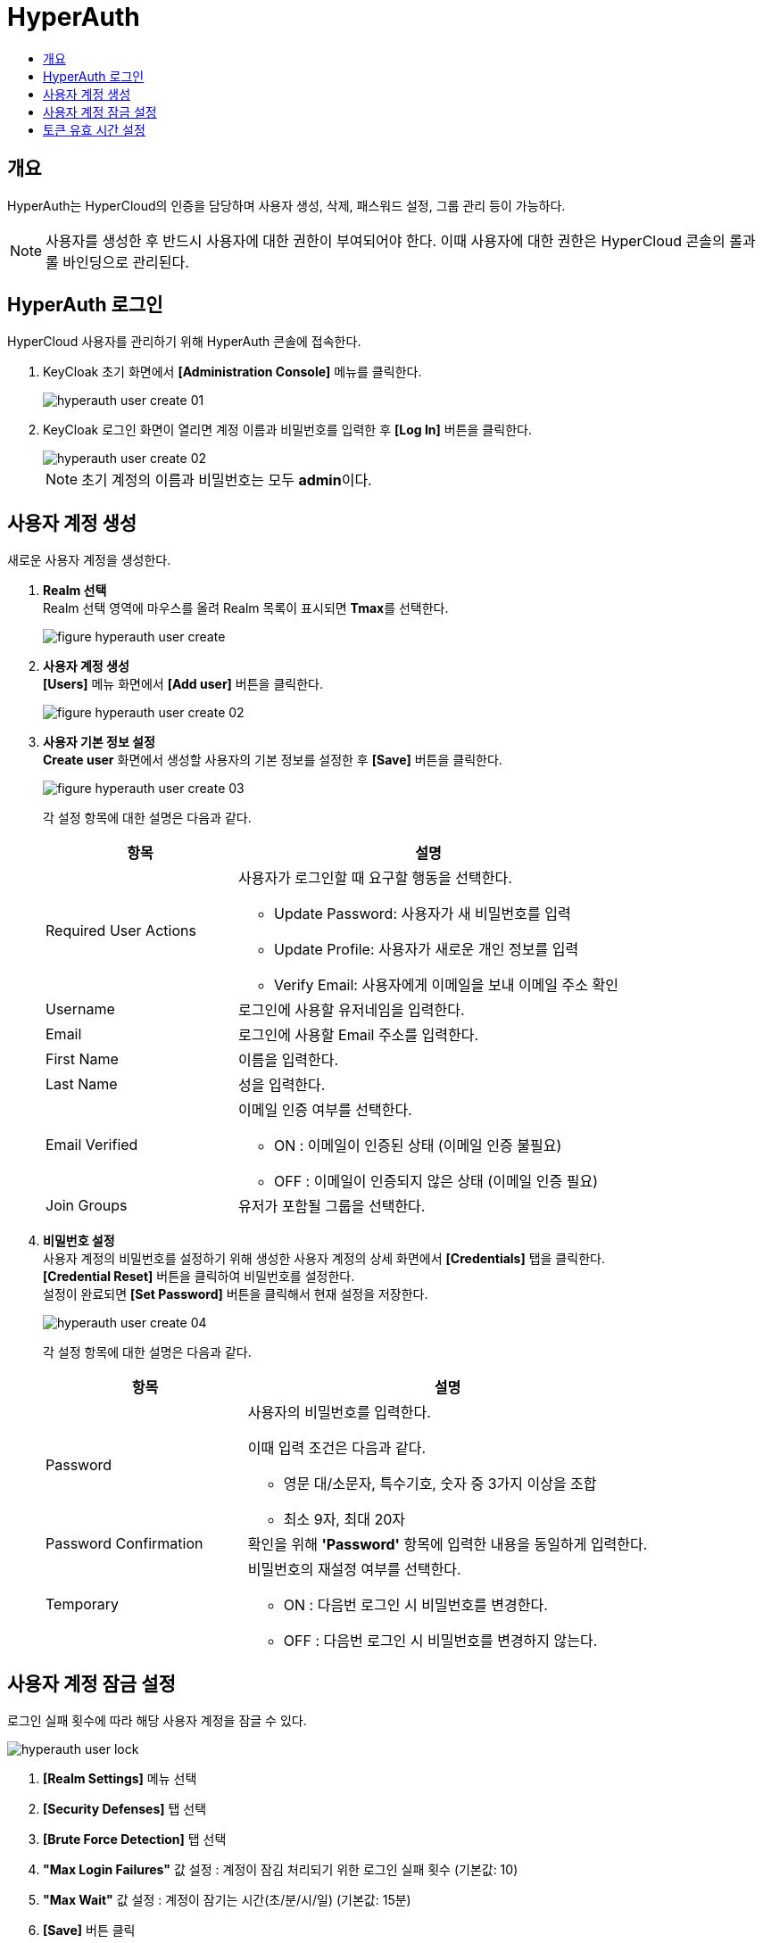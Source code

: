 = HyperAuth
:toc:
:toc-title:

== 개요

HyperAuth는 HyperCloud의 인증을 담당하며 사용자 생성, 삭제, 패스워드 설정, 그룹 관리 등이 가능하다. +

NOTE: 사용자를 생성한 후 반드시 사용자에 대한 권한이 부여되어야 한다. 이때 사용자에 대한 권한은 HyperCloud 콘솔의 롤과 롤 바인딩으로 관리된다.

== HyperAuth 로그인

HyperCloud 사용자를 관리하기 위해 HyperAuth 콘솔에 접속한다.

. KeyCloak 초기 화면에서 *[Administration Console]* 메뉴를 클릭한다.
+
image::../../images/hyperauth_user_create_01.png[]
. KeyCloak 로그인 화면이 열리면 계정 이름과 비밀번호를 입력한 후 *[Log In]* 버튼을 클릭한다. 
+
image::../../images/hyperauth_user_create_02.png[]
+
NOTE: 초기 계정의 이름과 비밀번호는 모두 **admin**이다.

[#HyperAuthUserAccountCreate]
== 사용자 계정 생성

새로운 사용자 계정을 생성한다.

. *Realm 선택* +
Realm 선택 영역에 마우스를 올려 Realm 목록이 표시되면 **Tmax**를 선택한다.
+
image::../../images/figure_hyperauth_user_create.png[]

. *사용자 계정 생성* +
*[Users]* 메뉴 화면에서 *[Add user]* 버튼을 클릭한다.
+
image::../../images/figure_hyperauth_user_create_02.png[]

. *사용자 기본 정보 설정* +
*Create user* 화면에서 생성할 사용자의 기본 정보를 설정한 후 *[Save]* 버튼을 클릭한다.
+
image::../../images/figure_hyperauth_user_create_03.png[]
+
각 설정 항목에 대한 설명은 다음과 같다.
+
[width="100%",options="header", cols="1,2a"]
|====================
|항목|설명
|Required User Actions|사용자가 로그인할 때 요구할 행동을 선택한다.

* Update Password: 사용자가 새 비밀번호를 입력
* Update Profile: 사용자가 새로운 개인 정보를 입력
* Verify Email: 사용자에게 이메일을 보내 이메일 주소 확인

|Username|로그인에 사용할 유저네임을 입력한다. 
|Email|로그인에 사용할 Email 주소를 입력한다.
|First Name|이름을 입력한다.
|Last Name|성을 입력한다.
|Email Verified|이메일 인증 여부를 선택한다.

* ON : 이메일이 인증된 상태 (이메일 인증 불필요)
* OFF : 이메일이 인증되지 않은 상태 (이메일 인증 필요)

|Join Groups|유저가 포함될 그룹을 선택한다. 
|====================

. *비밀번호 설정* +
사용자 계정의 비밀번호를 설정하기 위해 생성한 사용자 계정의 상세 화면에서 *[Credentials]* 탭을 클릭한다. +
*[Credential Reset]* 버튼을 클릭하여 비밀번호를 설정한다. +
설정이 완료되면 *[Set Password]* 버튼을 클릭해서 현재 설정을 저장한다.
+
image::../../images/hyperauth_user_create_04.png[]
+
각 설정 항목에 대한 설명은 다음과 같다.
+
[width="100%",options="header", cols="1,2a"]
|====================
|항목|설명
|Password|사용자의 비밀번호를 입력한다.

이때 입력 조건은 다음과 같다.

* 영문 대/소문자, 특수기호, 숫자 중 3가지 이상을 조합
* 최소 9자, 최대 20자
|Password Confirmation|확인을 위해 *'Password'* 항목에 입력한 내용을 동일하게 입력한다.
|Temporary|비밀번호의 재설정 여부를 선택한다.

* ON : 다음번 로그인 시 비밀번호를 변경한다.
* OFF : 다음번 로그인 시 비밀번호를 변경하지 않는다.
|====================

== 사용자 계정 잠금 설정

로그인 실패 횟수에 따라 해당 사용자 계정을 잠글 수 있다.

image::../../images/hyperauth_user_lock.png[]

<1> *[Realm Settings]* 메뉴 선택
<2> *[Security Defenses]* 탭 선택
<3> *[Brute Force Detection]* 탭 선택
<4> *"Max Login Failures"* 값 설정 : 계정이 잠김 처리되기 위한 로그인 실패 횟수 (기본값: 10)
<5> *"Max Wait"* 값 설정 : 계정이 잠기는 시간(초/분/시/일) (기본값: 15분)
<6> *[Save]* 버튼 클릭

== 토큰 유효 시간 설정

콘솔의 로그인 연장 시 로그아웃되는 현상이 발생할 경우 토큰의 유효 시간을 연장하여 해결할 수 있다.

image::../../images/hyperauth_session_setting.png[]

image::../../images/hyperauth_token_setting.png[]

<1> *[Realm Settings]* 메뉴 선택
<2> *[Seesions]* 탭 선택
<3> *"SSO Session Idle"* 값 설정 : 세션 유효 시간 (권장값: 1 Days)
<4> *"Login timeout"* 값 설정 : 로그인 제한 시간 (권장값: 1 Days)
<5> *[Tokens]* 탭 선택
<6> *"Access Token Lifespan"* 값 설정 : 액세스 토큰 유효 시간 (권장값: 1 Days)
